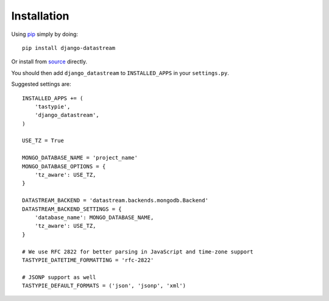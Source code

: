 Installation
============

Using pip_ simply by doing::

    pip install django-datastream

.. _pip: http://pypi.python.org/pypi/pip

Or install from source_ directly.

.. _source: https://github.com/wlanslovenija/django-datastream

You should then add ``django_datastream`` to ``INSTALLED_APPS`` in your ``settings.py``.

Suggested settings are::

    INSTALLED_APPS += (
        'tastypie',
        'django_datastream',
    )

    USE_TZ = True

    MONGO_DATABASE_NAME = 'project_name'
    MONGO_DATABASE_OPTIONS = {
        'tz_aware': USE_TZ,
    }

    DATASTREAM_BACKEND = 'datastream.backends.mongodb.Backend'
    DATASTREAM_BACKEND_SETTINGS = {
        'database_name': MONGO_DATABASE_NAME,
        'tz_aware': USE_TZ,
    }

    # We use RFC 2822 for better parsing in JavaScript and time-zone support
    TASTYPIE_DATETIME_FORMATTING = 'rfc-2822'

    # JSONP support as well
    TASTYPIE_DEFAULT_FORMATS = ('json', 'jsonp', 'xml')
